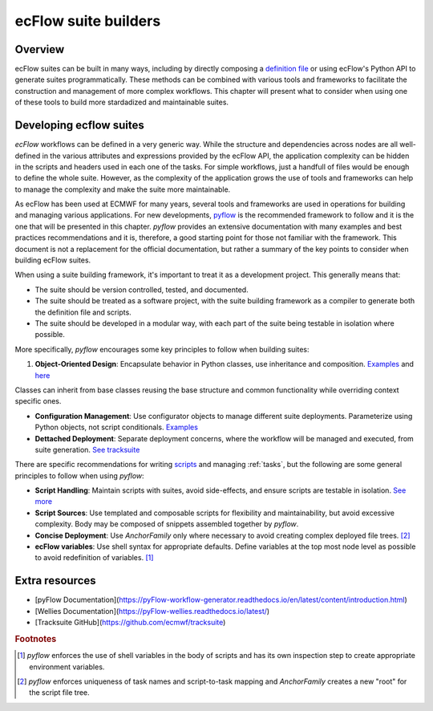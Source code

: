 ecFlow suite builders
======================

Overview
--------

ecFlow suites can be built in many ways, including by directly composing a 
`definition file <https://ecflow.readthedocs.io/en/latest/glossary.html#term-suite-definition>`_
or using ecFlow's Python API to generate suites programmatically. 
These methods can be combined with various tools and frameworks to facilitate the construction and management
of more complex workflows. This chapter will present what to consider when using one of these tools to build more 
stardadized and maintainable suites.

Developing ecflow suites
------------------------

`ecFlow` workflows can be defined in a very generic way. While the structure and dependencies across nodes are all well-defined 
in the various attributes and expressions provided by the ecFlow API, the application complexity can be hidden in the scripts and headers
used in each one of the tasks. For simple workflows, just a handfull of files would be enough to define the whole suite. However, as the
complexity of the application grows the use of tools and frameworks can help to manage the complexity and make the suite more maintainable.

As ecFlow has been used at ECMWF for many years, several tools and frameworks are used in operations for building and managing various applications. 
For new developments, `pyflow <https://pyflow-workflow-generator.readthedocs.io/en/latest/content/introduction.html>`_ is the recommended 
framework to follow and it is the one that will be presented in this chapter. 
`pyflow` provides an extensive documentation with many examples and best practices recommendations and it is, therefore, a good starting point for 
those not familiar with the framework. This document is not a replacement for the official documentation, but rather a summary of the key points to consider when 
building ecFlow suites.

When using a suite building framework, it's important to treat it as a development project. This generally means that:

- The suite should be version controlled, tested, and documented.
- The suite should be treated as a software project, with the suite building framework as a compiler to generate both the definition file and scripts.
- The suite should be developed in a modular way, with each part of the suite being testable in isolation where possible. 

More specifically, `pyflow` encourages some key principles to follow when building suites:

1. **Object-Oriented Design**: Encapsulate behavior in Python classes, use inheritance and composition. `Examples <https://pyflow-workflow-generator.readthedocs.io/en/latest/content/introductory-course/object-oriented-suites.html>`_ and `here <https://pyflow-workflow-generator.readthedocs.io/en/latest/content/introductory-course/additional-examples.html>`_

.. code-block:: python
    with pyflow.Suite("suite"):
        DeploymentFamily(config)
        with pyflow.Family("tests", FLAG=123) as f:
            (
                RunUnitTests(config)
                >>
                IntegrationTests(config, name="localhost", host="localhost")
                >>
                IntegrationTests(config, name="cloudserver", host="cloudserver")
            )

Classes can inherit from base classes reusing the base structure and common functionality while overriding context specific ones.

.. code-block:: python
    class BaseTest(pyflow.AnchorFamily):
        def __init__(self, name, **kwargs):
            super().__init__(name, **kwargs)
            with self:
                (
                    Initialisation()
                    >>
                    self.build_test()
                    >>
                    Cleanup()
                )

    class CustomTest(BaseTest):
        def build_test(self):
            return pyflow.Task("run_test", script="run_test.sh")


- **Configuration Management**: Use configurator objects to manage different suite deployments. Parameterize using Python objects, not script conditionals. `Examples <https://pyflow-workflow-generator.readthedocs.io/en/latest/content/introductory-course/configuring-suites.html>`_
- **Dettached Deployment**: Separate deployment concerns, where the workflow will be managed and executed, from suite generation. `See tracksuite <https://github.com/ecmwf/tracksuite>`_

There are specific recommendations for writing `scripts <https://sites.ecmwf.int/docs/ifs-arpege-coding-standards/shell/guidelines/ecflow/structure.html>`_ and managing :ref:`tasks`, but the following are some general principles to follow when using `pyflow`:

- **Script Handling**: Maintain scripts with suites, avoid side-effects, and ensure scripts are testable in isolation. `See more <https://pyflow-workflow-generator.readthedocs.io/en/latest/content/introductory-course/script-handling.html>`_
- **Script Sources**: Use templated and composable scripts for flexibility and maintainability, but avoid excessive complexity. Body may be composed of snippets assembled together by `pyflow`.
- **Concise Deployment**: Use `AnchorFamily` only where necessary to avoid creating complex deployed file trees. [#f2]_
- **ecFlow variables**: Use shell syntax for appropriate defaults. Define variables at the top most node level as possible to avoid redefinition of variables. [#f1]_

Extra resources
---------

- [pyFlow Documentation](https://pyFlow-workflow-generator.readthedocs.io/en/latest/content/introduction.html)
- [Wellies Documentation](https://pyFlow-wellies.readthedocs.io/latest/)
- [Tracksuite GitHub](https://github.com/ecmwf/tracksuite)


.. rubric:: Footnotes

.. [#f1] `pyflow` enforces the use of shell variables in the body of scripts and has its own inspection step to create appropriate environment variables.
.. [#f2] `pyflow` enforces uniqueness of task names and script-to-task mapping and `AnchorFamily` creates a new "root" for the script file tree.
